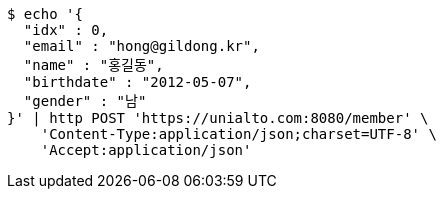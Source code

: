 [source,bash]
----
$ echo '{
  "idx" : 0,
  "email" : "hong@gildong.kr",
  "name" : "홍길동",
  "birthdate" : "2012-05-07",
  "gender" : "남"
}' | http POST 'https://unialto.com:8080/member' \
    'Content-Type:application/json;charset=UTF-8' \
    'Accept:application/json'
----